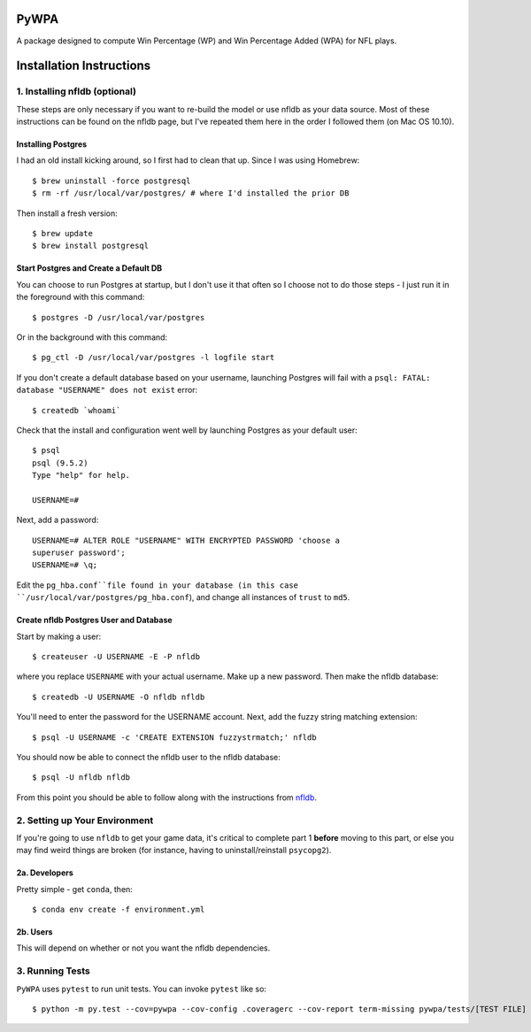 PyWPA
-------------

A package designed to compute Win Percentage (WP) and Win Percentage
Added (WPA) for NFL plays.

Installation Instructions
---------------------------------------------

1. Installing nfldb (optional)
~~~~~~~~~~~~~~~~~~~~~~~~~~~~~~~~~~~~~~~
These steps are only necessary if you want to re-build the model or
use nfldb as your data source. Most of these instructions can be found on the nfldb page, but
I've repeated them here in the order I followed them (on Mac OS 10.10).

Installing Postgres
^^^^^^^^^^^^^^^^^^^^^^^^^^^^^^^^^^^^^
I had an old install kicking around, so I first had to clean that up.
Since I was using Homebrew::

  $ brew uninstall -force postgresql
  $ rm -rf /usr/local/var/postgres/ # where I'd installed the prior DB

Then install a fresh version::
  
  $ brew update
  $ brew install postgresql


Start Postgres and Create a Default DB
^^^^^^^^^^^^^^^^^^^^^^^^^^^^^^^^^^^^^^^
You can choose to run Postgres at startup, but I don't use it that
often so I choose not to do those steps - I just run it in the
foreground with this command::

  $ postgres -D /usr/local/var/postgres

Or in the background with this command::
  
  $ pg_ctl -D /usr/local/var/postgres -l logfile start

If you don't create a default database based on your username,
launching Postgres will fail with a ``psql: FATAL:  database
"USERNAME" does not exist`` error::

  $ createdb `whoami`

Check that the install and configuration went well by launching
Postgres as your default user::

  $ psql
  psql (9.5.2)
  Type "help" for help.

  USERNAME=#

Next, add a password::

  USERNAME=# ALTER ROLE "USERNAME" WITH ENCRYPTED PASSWORD 'choose a
  superuser password';
  USERNAME=# \q;

Edit the ``pg_hba.conf``file found in your database (in this case
``/usr/local/var/postgres/pg_hba.conf``), and change all instances of
``trust`` to ``md5``. 

Create nfldb Postgres User and Database
^^^^^^^^^^^^^^^^^^^^^^^^^^^^^^^^^^^^^^^^^^^^^^^^^^^^^
Start by making a user::

  $ createuser -U USERNAME -E -P nfldb

where you replace ``USERNAME`` with your actual username. Make up a
new password. Then make the nfldb database::

  $ createdb -U USERNAME -O nfldb nfldb

You'll need to enter the password for the USERNAME account. Next, add
the fuzzy string matching extension::

  $ psql -U USERNAME -c 'CREATE EXTENSION fuzzystrmatch;' nfldb

You should now be able to connect the nfldb user to the nfldb
database::

  $ psql -U nfldb nfldb

From this point you should be able to follow along with the
instructions from `nfldb
<https://github.com/BurntSushi/nfldb/wiki/Installation#importing-the-nfldb-database>`_. 

2. Setting up Your Environment
~~~~~~~~~~~~~~~~~~~~~~~~~~~~~~~~~~~~~~~~~~~~~~
If you're going to use ``nfldb`` to get your game data, it's critical
to complete part 1 **before** moving to this part, or else you may
find weird things are broken (for instance, having to
uninstall/reinstall ``psycopg2``). 

2a. Developers
^^^^^^^^^^^^^^^^^^^^^^^^^^
Pretty simple - get ``conda``, then::

  $ conda env create -f environment.yml

2b. Users
^^^^^^^^^^^^^^^^^^^^^^^^^^^
This will depend on whether or not you want the nfldb dependencies.


3. Running Tests
~~~~~~~~~~~~~~~~~~~~~~~~~~~~~~~~~~~
``PyWPA`` uses ``pytest`` to run unit tests. You can invoke ``pytest``
like so::

  $ python -m py.test --cov=pywpa --cov-config .coveragerc --cov-report term-missing pywpa/tests/[TEST FILE]

